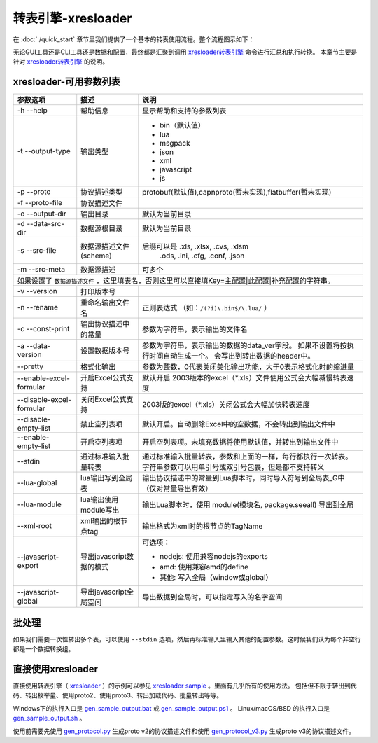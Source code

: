 转表引擎-xresloader
=============================================

.. _xresloader: https://github.com/xresloader/xresloader
.. _xresloader sample: https://github.com/xresloader/xresloader/tree/master/sample
.. _gen_sample_output.bat: https://github.com/xresloader/xresloader/blob/master/sample/gen_sample_output.bat
.. _gen_sample_output.ps1: https://github.com/xresloader/xresloader/blob/master/sample/gen_sample_output.ps1
.. _gen_sample_output.sh: https://github.com/xresloader/xresloader/blob/master/sample/gen_sample_output.sh
.. _gen_protocol.py: https://github.com/xresloader/xresloader/blob/master/sample/gen_protocol.py
.. _gen_protocol_v3.py: https://github.com/xresloader/xresloader/blob/master/sample/gen_protocol_v3.py

在 :doc:`./quick_start` 章节里我们提供了一个基本的转表使用流程。整个流程图示如下：

.. image:: ../_static/development/xresconv_process.png

无论GUI工具还是CLI工具还是数据和配置，最终都是汇聚到调用 `xresloader转表引擎 <xresloader>`_ 命令进行汇总和执行转换。
本章节主要是针对 `xresloader转表引擎 <xresloader>`_ 的说明。

xresloader-可用参数列表
---------------------------------------------

+--------------------------------------+----------------------------------+---------------------------------------------------------------+
| 参数选项                             | 描述                             | 说明                                                          |
+======================================+==================================+===============================================================+
| -h --help                            | 帮助信息                         | 显示帮助和支持的参数列表                                      |
+--------------------------------------+----------------------------------+---------------------------------------------------------------+
| -t --output-type                     | 输出类型                         | + bin（默认值）                                               |
|                                      |                                  | + lua                                                         |
|                                      |                                  | + msgpack                                                     |
|                                      |                                  | + json                                                        |
|                                      |                                  | + xml                                                         |
|                                      |                                  | + javascript                                                  |
|                                      |                                  | + js                                                          |
+--------------------------------------+----------------------------------+---------------------------------------------------------------+
| -p --proto                           | 协议描述类型                     | protobuf(默认值),capnproto(暂未实现),flatbuffer(暂未实现)     |
+--------------------------------------+----------------------------------+---------------------------------------------------------------+
| -f --proto-file                      | 协议描述文件                     |                                                               |
+--------------------------------------+----------------------------------+---------------------------------------------------------------+
| -o --output-dir                      | 输出目录                         | 默认为当前目录                                                |
+--------------------------------------+----------------------------------+---------------------------------------------------------------+
| -d --data-src-dir                    | 数据源根目录                     | 默认为当前目录                                                |
+--------------------------------------+----------------------------------+---------------------------------------------------------------+
| -s --src-file                        | 数据源描述文件                   | 后缀可以是 .xls, .xlsx, .cvs, .xlsm                           |
|                                      | (scheme)                         |            .ods, .ini, .cfg, .conf, .json                     |
+--------------------------------------+----------------------------------+---------------------------------------------------------------+
| -m --src-meta                        | 数据源描述                       | 可多个                                                        |
+--------------------------------------+----------------------------------+---------------------------------------------------------------+
| 如果设置了 ``数据源描述文件`` ，这里填表名，否则这里可以直接填Key=主配置\|此配置\|补充配置的字符串。                                    |
+--------------------------------------+----------------------------------+---------------------------------------------------------------+
| -v --version                         | 打印版本号                       |                                                               |
+--------------------------------------+----------------------------------+---------------------------------------------------------------+
| -n --rename                          | 重命名输出文件名                 | 正则表达式 （如：``/(?i)\.bin$/\.lua/`` ）                    |
+--------------------------------------+----------------------------------+---------------------------------------------------------------+
| -c --const-print                     | 输出协议描述中的常量             | 参数为字符串，表示输出的文件名                                |
+--------------------------------------+----------------------------------+---------------------------------------------------------------+
| -a --data-version                    | 设置数据版本号                   | 参数为字符串，表示输出的数据的data_ver字段。                  |
|                                      |                                  | 如果不设置将按执行时间自动生成一个。                          |
|                                      |                                  | 会写出到转出数据的header中。                                  |
+--------------------------------------+----------------------------------+---------------------------------------------------------------+
| --pretty                             | 格式化输出                       | 参数为整数，0代表关闭美化输出功能，大于0表示格式化时的缩进量  |
+--------------------------------------+----------------------------------+---------------------------------------------------------------+
| --enable-excel-formular              | 开启Excel公式支持                | 默认开启                                                      |
|                                      |                                  | 2003版本的excel（\*\.xls）文件使用公式会大幅减慢转表速度      |
+--------------------------------------+----------------------------------+---------------------------------------------------------------+
| --disable-excel-formular             | 关闭Excel公式支持                | 2003版的excel（\*\.xls）关闭公式会大幅加快转表速度            |
+--------------------------------------+----------------------------------+---------------------------------------------------------------+
| --disable-empty-list                 | 禁止空列表项                     | 默认开启。自动删除Excel中的空数据，不会转出到输出文件中       |
+--------------------------------------+----------------------------------+---------------------------------------------------------------+
| --enable-empty-list                  | 开启空列表项                     | 开启空列表项。未填充数据将使用默认值，并转出到输出文件中      |
+--------------------------------------+----------------------------------+---------------------------------------------------------------+
| --stdin                              | 通过标准输入批量转表             | 通过标准输入批量转表，参数和上面的一样，每行都执行一次转表。  |
|                                      |                                  | 字符串参数可以用单引号或双引号包裹，但是都不支持转义          |
+--------------------------------------+----------------------------------+---------------------------------------------------------------+
| --lua-global                         | lua输出写到全局表                | 输出协议描述中的常量到Lua脚本时，同时导入符号到全局表_G中     |
|                                      |                                  | （仅对常量导出有效）                                          | 
+--------------------------------------+----------------------------------+---------------------------------------------------------------+
| --lua-module                         | lua输出使用module写出            | 输出Lua脚本时，使用 module(模块名, package.seeall) 导出到全局 |
+--------------------------------------+----------------------------------+---------------------------------------------------------------+
| --xml-root                           | xml输出的根节点tag               | 输出格式为xml时的根节点的TagName                              |
+--------------------------------------+----------------------------------+---------------------------------------------------------------+
| --javascript-export                  | 导出javascript数据的模式         | 可选项：                                                      | 
|                                      |                                  |                                                               |
|                                      |                                  | * nodejs: 使用兼容nodejs的exports                             |
|                                      |                                  | * amd: 使用兼容amd的define                                    |
|                                      |                                  | * 其他: 写入全局（window或global）                            |
+--------------------------------------+----------------------------------+---------------------------------------------------------------+
| --javascript-global                  | 导出javascript全局空间           | 导出数据到全局时，可以指定写入的名字空间                      |
+--------------------------------------+----------------------------------+---------------------------------------------------------------+

批处理
---------------------------------------------

如果我们需要一次性转出多个表，可以使用 ``--stdin`` 选项，然后再标准输入里输入其他的配置参数。这时候我们认为每个非空行都是一个数据转换组。

直接使用xresloader
---------------------------------------------

直接使用转表引擎（ `xresloader`_ ）的示例可以参见 `xresloader sample`_ 。里面有几乎所有的使用方法。
包括但不限于转出到代码、转出枚举量、使用proto2、使用proto3、转出加载代码、批量转出等等。

Windows下的执行入口是 `gen_sample_output.bat`_ 或 `gen_sample_output.ps1`_ 。 Linux/macOS/BSD 的执行入口是 `gen_sample_output.sh`_ 。

使用前需要先使用 `gen_protocol.py`_ 生成proto v2的协议描述文件和使用 `gen_protocol_v3.py`_ 生成proto v3的协议描述文件。
